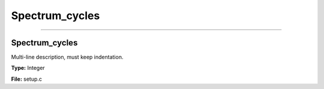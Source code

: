 
===============
Spectrum_cycles
===============

----------------------------------------

Spectrum_cycles
===============
Multi-line description, must keep indentation.

**Type:** Integer

**File:** setup.c


